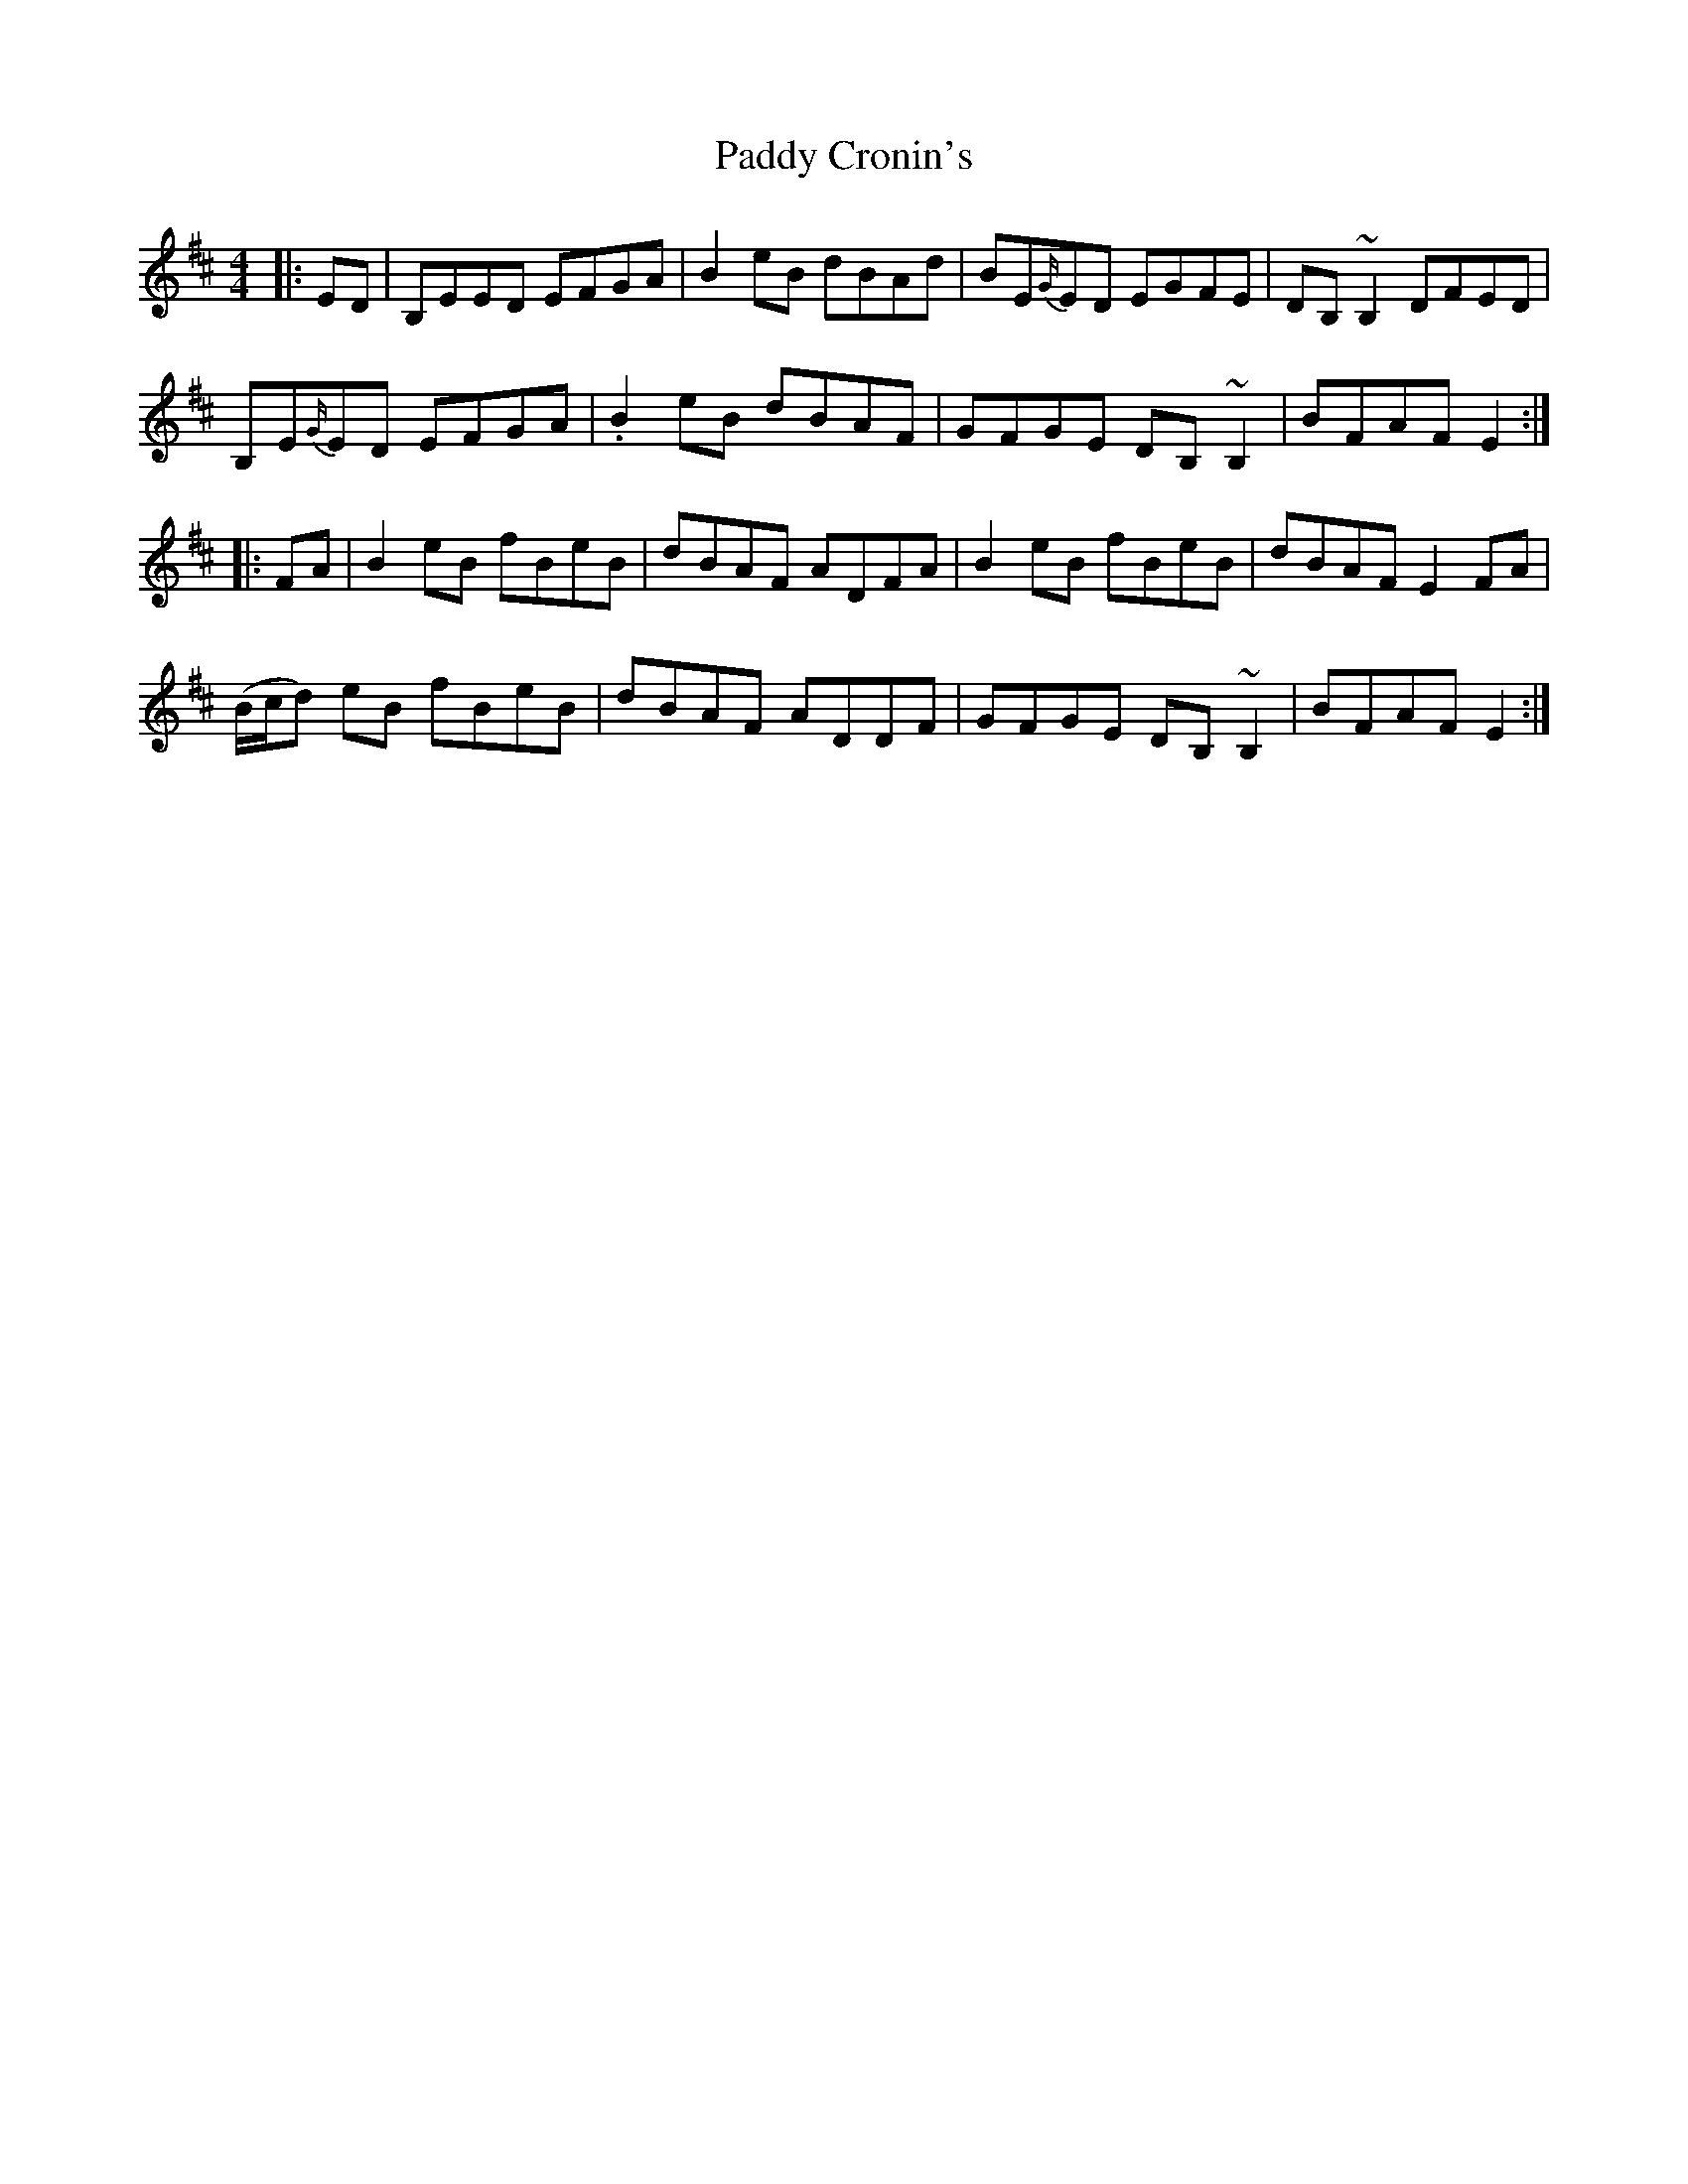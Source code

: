 X: 31057
T: Paddy Cronin's
R: reel
M: 4/4
K: Edorian
|:ED|B,EED EFGA|B2 eB dBAd|BE{G/}ED EGFE|DB, ~B,2 DFED|
B,E{G/}ED EFGA|.B2 eB dBAF|GFGE DB, ~B,2|BFAF E2:|
|:FA|B2 eB fBeB|dBAF ADFA|B2 eB fBeB|dBAF E2 FA|
(B/c/d) eB fBeB|dBAF ADDF|GFGE DB, ~B,2|BFAF E2:|

